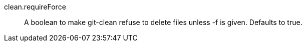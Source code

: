 clean.requireForce::
	A boolean to make git-clean refuse to delete files unless -f
	is given. Defaults to true.

